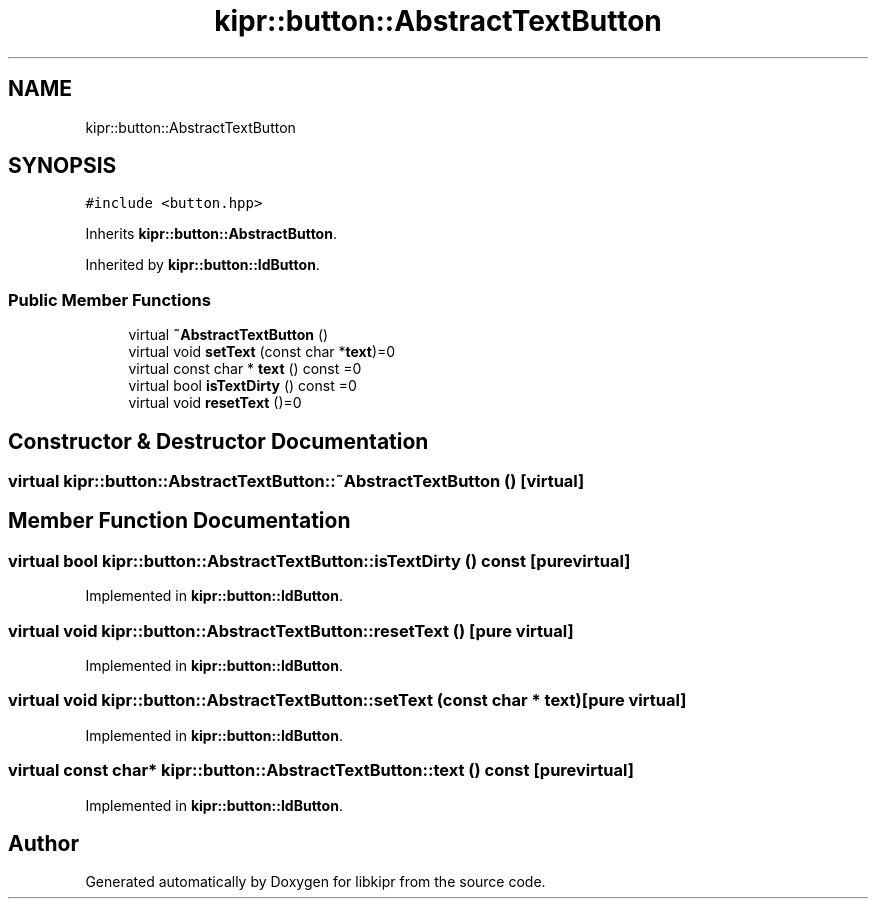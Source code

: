 .TH "kipr::button::AbstractTextButton" 3 "Wed Sep 4 2024" "Version 1.0.0" "libkipr" \" -*- nroff -*-
.ad l
.nh
.SH NAME
kipr::button::AbstractTextButton
.SH SYNOPSIS
.br
.PP
.PP
\fC#include <button\&.hpp>\fP
.PP
Inherits \fBkipr::button::AbstractButton\fP\&.
.PP
Inherited by \fBkipr::button::IdButton\fP\&.
.SS "Public Member Functions"

.in +1c
.ti -1c
.RI "virtual \fB~AbstractTextButton\fP ()"
.br
.ti -1c
.RI "virtual void \fBsetText\fP (const char *\fBtext\fP)=0"
.br
.ti -1c
.RI "virtual const char * \fBtext\fP () const =0"
.br
.ti -1c
.RI "virtual bool \fBisTextDirty\fP () const =0"
.br
.ti -1c
.RI "virtual void \fBresetText\fP ()=0"
.br
.in -1c
.SH "Constructor & Destructor Documentation"
.PP 
.SS "virtual kipr::button::AbstractTextButton::~AbstractTextButton ()\fC [virtual]\fP"

.SH "Member Function Documentation"
.PP 
.SS "virtual bool kipr::button::AbstractTextButton::isTextDirty () const\fC [pure virtual]\fP"

.PP
Implemented in \fBkipr::button::IdButton\fP\&.
.SS "virtual void kipr::button::AbstractTextButton::resetText ()\fC [pure virtual]\fP"

.PP
Implemented in \fBkipr::button::IdButton\fP\&.
.SS "virtual void kipr::button::AbstractTextButton::setText (const char * text)\fC [pure virtual]\fP"

.PP
Implemented in \fBkipr::button::IdButton\fP\&.
.SS "virtual const char* kipr::button::AbstractTextButton::text () const\fC [pure virtual]\fP"

.PP
Implemented in \fBkipr::button::IdButton\fP\&.

.SH "Author"
.PP 
Generated automatically by Doxygen for libkipr from the source code\&.
